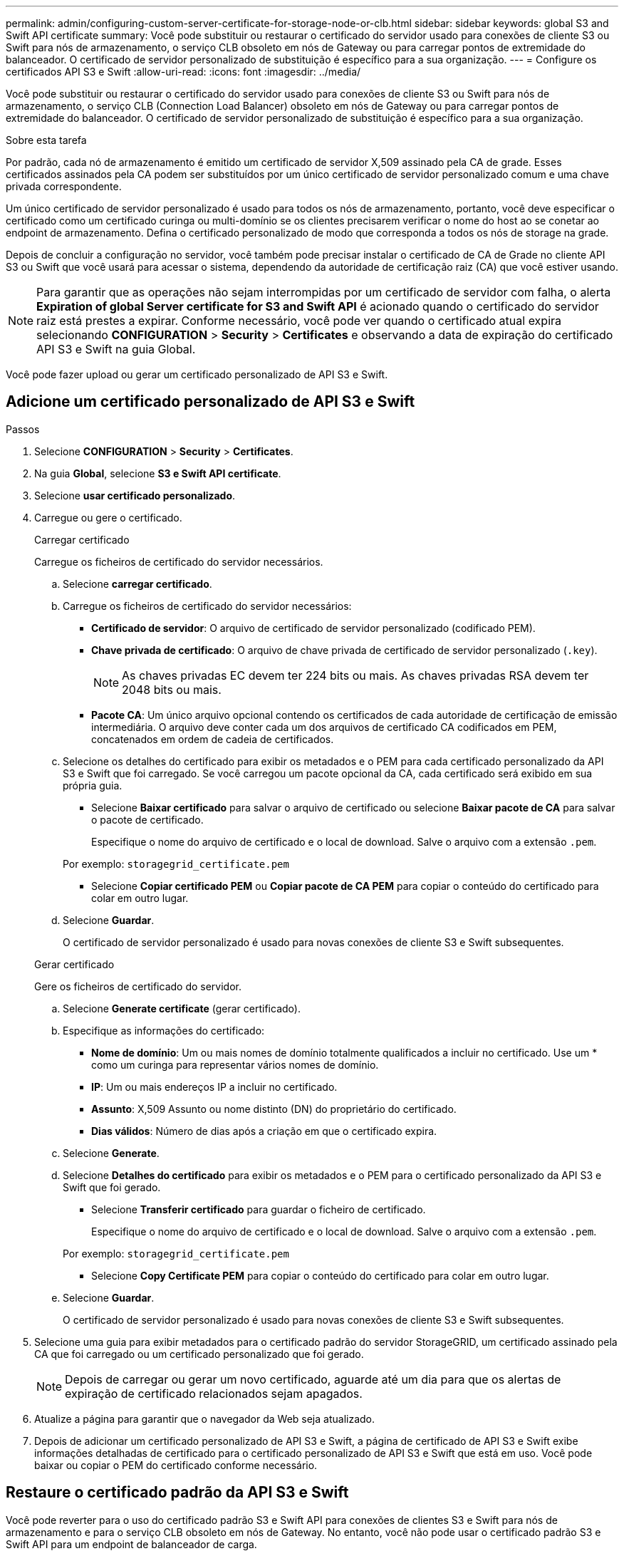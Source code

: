 ---
permalink: admin/configuring-custom-server-certificate-for-storage-node-or-clb.html 
sidebar: sidebar 
keywords: global S3 and Swift API certificate 
summary: Você pode substituir ou restaurar o certificado do servidor usado para conexões de cliente S3 ou Swift para nós de armazenamento, o serviço CLB obsoleto em nós de Gateway ou para carregar pontos de extremidade do balanceador. O certificado de servidor personalizado de substituição é específico para a sua organização. 
---
= Configure os certificados API S3 e Swift
:allow-uri-read: 
:icons: font
:imagesdir: ../media/


[role="lead"]
Você pode substituir ou restaurar o certificado do servidor usado para conexões de cliente S3 ou Swift para nós de armazenamento, o serviço CLB (Connection Load Balancer) obsoleto em nós de Gateway ou para carregar pontos de extremidade do balanceador. O certificado de servidor personalizado de substituição é específico para a sua organização.

.Sobre esta tarefa
Por padrão, cada nó de armazenamento é emitido um certificado de servidor X,509 assinado pela CA de grade. Esses certificados assinados pela CA podem ser substituídos por um único certificado de servidor personalizado comum e uma chave privada correspondente.

Um único certificado de servidor personalizado é usado para todos os nós de armazenamento, portanto, você deve especificar o certificado como um certificado curinga ou multi-domínio se os clientes precisarem verificar o nome do host ao se conetar ao endpoint de armazenamento. Defina o certificado personalizado de modo que corresponda a todos os nós de storage na grade.

Depois de concluir a configuração no servidor, você também pode precisar instalar o certificado de CA de Grade no cliente API S3 ou Swift que você usará para acessar o sistema, dependendo da autoridade de certificação raiz (CA) que você estiver usando.


NOTE: Para garantir que as operações não sejam interrompidas por um certificado de servidor com falha, o alerta *Expiration of global Server certificate for S3 and Swift API* é acionado quando o certificado do servidor raiz está prestes a expirar. Conforme necessário, você pode ver quando o certificado atual expira selecionando *CONFIGURATION* > *Security* > *Certificates* e observando a data de expiração do certificado API S3 e Swift na guia Global.

Você pode fazer upload ou gerar um certificado personalizado de API S3 e Swift.



== Adicione um certificado personalizado de API S3 e Swift

.Passos
. Selecione *CONFIGURATION* > *Security* > *Certificates*.
. Na guia *Global*, selecione *S3 e Swift API certificate*.
. Selecione *usar certificado personalizado*.
. Carregue ou gere o certificado.
+
[role="tabbed-block"]
====
.Carregar certificado
--
Carregue os ficheiros de certificado do servidor necessários.

.. Selecione *carregar certificado*.
.. Carregue os ficheiros de certificado do servidor necessários:
+
*** *Certificado de servidor*: O arquivo de certificado de servidor personalizado (codificado PEM).
*** *Chave privada de certificado*: O arquivo de chave privada de certificado de servidor personalizado (`.key`).
+

NOTE: As chaves privadas EC devem ter 224 bits ou mais. As chaves privadas RSA devem ter 2048 bits ou mais.

*** *Pacote CA*: Um único arquivo opcional contendo os certificados de cada autoridade de certificação de emissão intermediária. O arquivo deve conter cada um dos arquivos de certificado CA codificados em PEM, concatenados em ordem de cadeia de certificados.


.. Selecione os detalhes do certificado para exibir os metadados e o PEM para cada certificado personalizado da API S3 e Swift que foi carregado. Se você carregou um pacote opcional da CA, cada certificado será exibido em sua própria guia.
+
*** Selecione *Baixar certificado* para salvar o arquivo de certificado ou selecione *Baixar pacote de CA* para salvar o pacote de certificado.
+
Especifique o nome do arquivo de certificado e o local de download. Salve o arquivo com a extensão `.pem`.

+
Por exemplo: `storagegrid_certificate.pem`

*** Selecione *Copiar certificado PEM* ou *Copiar pacote de CA PEM* para copiar o conteúdo do certificado para colar em outro lugar.


.. Selecione *Guardar*.
+
O certificado de servidor personalizado é usado para novas conexões de cliente S3 e Swift subsequentes.



--
.Gerar certificado
--
Gere os ficheiros de certificado do servidor.

.. Selecione *Generate certificate* (gerar certificado).
.. Especifique as informações do certificado:
+
*** *Nome de domínio*: Um ou mais nomes de domínio totalmente qualificados a incluir no certificado. Use um * como um curinga para representar vários nomes de domínio.
*** *IP*: Um ou mais endereços IP a incluir no certificado.
*** *Assunto*: X,509 Assunto ou nome distinto (DN) do proprietário do certificado.
*** *Dias válidos*: Número de dias após a criação em que o certificado expira.


.. Selecione *Generate*.
.. Selecione *Detalhes do certificado* para exibir os metadados e o PEM para o certificado personalizado da API S3 e Swift que foi gerado.
+
*** Selecione *Transferir certificado* para guardar o ficheiro de certificado.
+
Especifique o nome do arquivo de certificado e o local de download. Salve o arquivo com a extensão `.pem`.

+
Por exemplo: `storagegrid_certificate.pem`

*** Selecione *Copy Certificate PEM* para copiar o conteúdo do certificado para colar em outro lugar.


.. Selecione *Guardar*.
+
O certificado de servidor personalizado é usado para novas conexões de cliente S3 e Swift subsequentes.



--
====
. Selecione uma guia para exibir metadados para o certificado padrão do servidor StorageGRID, um certificado assinado pela CA que foi carregado ou um certificado personalizado que foi gerado.
+

NOTE: Depois de carregar ou gerar um novo certificado, aguarde até um dia para que os alertas de expiração de certificado relacionados sejam apagados.

. Atualize a página para garantir que o navegador da Web seja atualizado.
. Depois de adicionar um certificado personalizado de API S3 e Swift, a página de certificado de API S3 e Swift exibe informações detalhadas de certificado para o certificado personalizado de API S3 e Swift que está em uso. Você pode baixar ou copiar o PEM do certificado conforme necessário.




== Restaure o certificado padrão da API S3 e Swift

Você pode reverter para o uso do certificado padrão S3 e Swift API para conexões de clientes S3 e Swift para nós de armazenamento e para o serviço CLB obsoleto em nós de Gateway. No entanto, você não pode usar o certificado padrão S3 e Swift API para um endpoint de balanceador de carga.

.Passos
. Selecione *CONFIGURATION* > *Security* > *Certificates*.
. Na guia *Global*, selecione *S3 e Swift API certificate*.
. Selecione *Use default certificate* (usar certificado padrão).
+
Quando você restaura a versão padrão do certificado global S3 e Swift API, os arquivos de certificado de servidor personalizado configurados são excluídos e não podem ser recuperados do sistema. O certificado padrão da API S3 e Swift será usado para novas conexões de cliente S3 e Swift subsequentes para nós de armazenamento e para o serviço CLB obsoleto em nós de Gateway.

. Selecione *OK* para confirmar o aviso e restaurar o certificado padrão da API S3 e Swift.
+
Se você tiver permissão de acesso root e o certificado personalizado S3 e Swift API foi usado para conexões de endpoint do balanceador de carga, uma lista será exibida de endpoints do balanceador de carga que não estarão mais acessíveis usando o certificado padrão S3 e Swift API. Aceda a xref:../admin/configuring-load-balancer-endpoints.adoc[Configurar pontos de extremidade do balanceador de carga] para editar ou remover os endpoints afetados.

. Atualize a página para garantir que o navegador da Web seja atualizado.




== Faça o download ou copie o certificado API S3 e Swift

Você pode salvar ou copiar o conteúdo do certificado S3 e Swift API para uso em outro lugar.

.Passos
. Selecione *CONFIGURATION* > *Security* > *Certificates*.
. Na guia *Global*, selecione *S3 e Swift API certificate*.
. Selecione a guia *Server* ou *CA bundle* e, em seguida, baixe ou copie o certificado.
+
[role="tabbed-block"]
====
.Transfira o ficheiro de certificado ou o pacote CA
--
Baixe o certificado ou o arquivo do pacote CA `.pem`. Se você estiver usando um pacote CA opcional, cada certificado no pacote será exibido em sua própria subguia.

.. Selecione *Baixar certificado* ou *Baixar pacote CA*.
+
Se você estiver baixando um pacote de CA, todos os certificados nas guias secundárias do pacote de CA serão baixados como um único arquivo.

.. Especifique o nome do arquivo de certificado e o local de download. Salve o arquivo com a extensão `.pem`.
+
Por exemplo: `storagegrid_certificate.pem`



--
.Copiar certificado ou pacote CA PEM
--
Copie o texto do certificado para colar em outro lugar. Se você estiver usando um pacote CA opcional, cada certificado no pacote será exibido em sua própria subguia.

.. Selecione *Copiar certificado PEM* ou *Copiar pacote CA PEM*.
+
Se você estiver copiando um pacote de CA, todos os certificados nas guias secundárias do pacote de CA serão copiados juntos.

.. Cole o certificado copiado em um editor de texto.
.. Salve o arquivo de texto com a extensão `.pem`.
+
Por exemplo: `storagegrid_certificate.pem`



--
====


.Informações relacionadas
* xref:../s3/index.adoc[Use S3]
* xref:../swift/index.adoc[Use Swift]
* xref:configuring-s3-api-endpoint-domain-names.adoc[Configure os nomes de domínio de endpoint da API S3]

